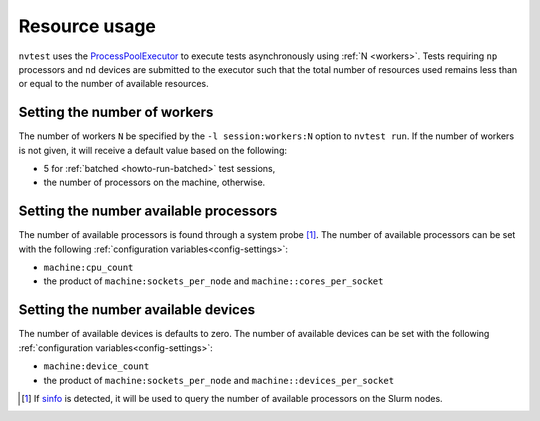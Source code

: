 .. _nvtest-resource:

Resource usage
==============

``nvtest`` uses the `ProcessPoolExecutor <https://docs.python.org/3/library/concurrent.futures.html#concurrent.futures.ProcessPoolExecutor>`_ to execute tests asynchronously using :ref:`N <workers>`.  Tests requiring ``np`` processors and ``nd`` devices are submitted to the executor such that the total number of resources used remains less than or equal to the number of available resources.

.. _workers:

Setting the number of workers
-----------------------------

The number of workers ``N`` be specified by the ``-l session:workers:N`` option to ``nvtest run``.  If the number of workers is not given, it will receive a default value based on the following:

* 5 for :ref:`batched <howto-run-batched>` test sessions,
* the number of processors on the machine, otherwise.

Setting the number available processors
---------------------------------------

The number of available processors is found through a system probe [#]_.  The number of available processors can be set with the following :ref:`configuration variables<config-settings>`:

* ``machine:cpu_count``
* the product of ``machine:sockets_per_node`` and ``machine::cores_per_socket``

Setting the number available devices
------------------------------------

The number of available devices is defaults to zero.  The number of available devices can be set with the following :ref:`configuration variables<config-settings>`:

* ``machine:device_count``
* the product of ``machine:sockets_per_node`` and ``machine::devices_per_socket``


.. [#] If `sinfo <https://slurm.schedmd.com/sinfo.html>`_ is detected, it will be used to query the number of available processors on the Slurm nodes.
